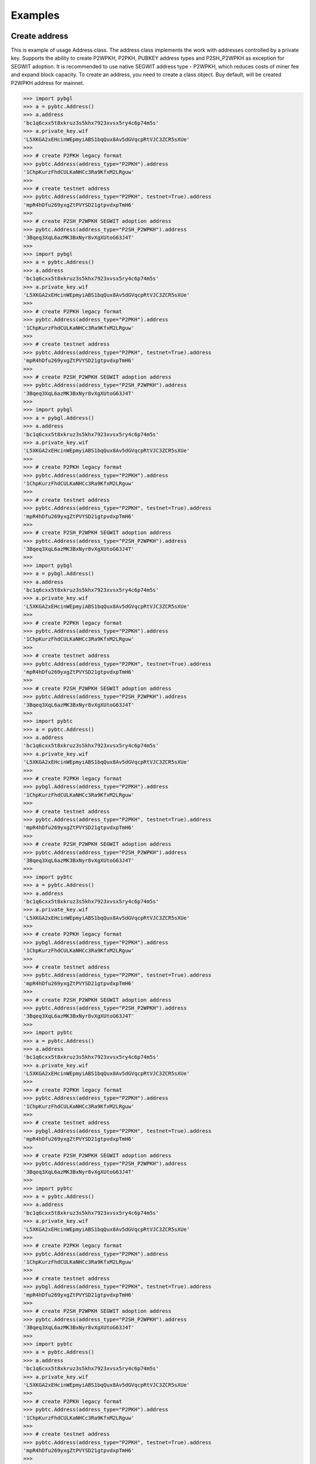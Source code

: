 ========
Examples
========


Create address
--------------

This is example of usage Address class. The address class implements the work with addresses controlled by a private key.
Supports the ability to create P2WPKH, P2PKH, PUBKEY address types and P2SH_P2WPKH as exception for SEGWIT adoption.
It is recommended to use native SEGWIT address type - P2WPKH, which reduces costs of miner fee and expand block capacity.
To create an address, you need to create a class object. Buy default,
will be created P2WPKH address for mainnet.



.. code-block:: bash

      >>> import pybgl
      >>> a = pybtc.Address()
      >>> a.address
      'bc1q6cxx5t8xkruz3s5khx7923xvsx5ry4c6p74m5s'
      >>> a.private_key.wif
      'L5XKGA2xEHcinWEpmyiABS1bqQux8Av5dGVqcpRtVJC3ZCR5sXUe'
      >>>
      >>> # create P2PKH legacy format
      >>> pybtc.Address(address_type="P2PKH").address
      '1ChpKurzFhdCULKaNHCc3Ra9KfxM2LRguw'
      >>>
      >>> # create testnet address
      >>> pybtc.Address(address_type="P2PKH", testnet=True).address
      'mpR4hDfu269yxgZtPVYSD21gtpvdxpTmH6'
      >>>
      >>> # create P2SH_P2WPKH SEGWIT adoption address
      >>> pybtc.Address(address_type="P2SH_P2WPKH").address
      '3Bqeq3XqL6azMK3BxNyr8vXgXUtoG63J4T'
      >>>
      >>> import pybgl
      >>> a = pybtc.Address()
      >>> a.address
      'bc1q6cxx5t8xkruz3s5khx7923xvsx5ry4c6p74m5s'
      >>> a.private_key.wif
      'L5XKGA2xEHcinWEpmyiABS1bqQux8Av5dGVqcpRtVJC3ZCR5sXUe'
      >>>
      >>> # create P2PKH legacy format
      >>> pybtc.Address(address_type="P2PKH").address
      '1ChpKurzFhdCULKaNHCc3Ra9KfxM2LRguw'
      >>>
      >>> # create testnet address
      >>> pybtc.Address(address_type="P2PKH", testnet=True).address
      'mpR4hDfu269yxgZtPVYSD21gtpvdxpTmH6'
      >>>
      >>> # create P2SH_P2WPKH SEGWIT adoption address
      >>> pybtc.Address(address_type="P2SH_P2WPKH").address
      '3Bqeq3XqL6azMK3BxNyr8vXgXUtoG63J4T'
      >>>
      >>> import pybgl
      >>> a = pybgl.Address()
      >>> a.address
      'bc1q6cxx5t8xkruz3s5khx7923xvsx5ry4c6p74m5s'
      >>> a.private_key.wif
      'L5XKGA2xEHcinWEpmyiABS1bqQux8Av5dGVqcpRtVJC3ZCR5sXUe'
      >>>
      >>> # create P2PKH legacy format
      >>> pybtc.Address(address_type="P2PKH").address
      '1ChpKurzFhdCULKaNHCc3Ra9KfxM2LRguw'
      >>>
      >>> # create testnet address
      >>> pybtc.Address(address_type="P2PKH", testnet=True).address
      'mpR4hDfu269yxgZtPVYSD21gtpvdxpTmH6'
      >>>
      >>> # create P2SH_P2WPKH SEGWIT adoption address
      >>> pybtc.Address(address_type="P2SH_P2WPKH").address
      '3Bqeq3XqL6azMK3BxNyr8vXgXUtoG63J4T'
      >>>
      >>> import pybgl
      >>> a = pybgl.Address()
      >>> a.address
      'bc1q6cxx5t8xkruz3s5khx7923xvsx5ry4c6p74m5s'
      >>> a.private_key.wif
      'L5XKGA2xEHcinWEpmyiABS1bqQux8Av5dGVqcpRtVJC3ZCR5sXUe'
      >>>
      >>> # create P2PKH legacy format
      >>> pybtc.Address(address_type="P2PKH").address
      '1ChpKurzFhdCULKaNHCc3Ra9KfxM2LRguw'
      >>>
      >>> # create testnet address
      >>> pybtc.Address(address_type="P2PKH", testnet=True).address
      'mpR4hDfu269yxgZtPVYSD21gtpvdxpTmH6'
      >>>
      >>> # create P2SH_P2WPKH SEGWIT adoption address
      >>> pybtc.Address(address_type="P2SH_P2WPKH").address
      '3Bqeq3XqL6azMK3BxNyr8vXgXUtoG63J4T'
      >>>
      >>> import pybtc
      >>> a = pybtc.Address()
      >>> a.address
      'bc1q6cxx5t8xkruz3s5khx7923xvsx5ry4c6p74m5s'
      >>> a.private_key.wif
      'L5XKGA2xEHcinWEpmyiABS1bqQux8Av5dGVqcpRtVJC3ZCR5sXUe'
      >>>
      >>> # create P2PKH legacy format
      >>> pybgl.Address(address_type="P2PKH").address
      '1ChpKurzFhdCULKaNHCc3Ra9KfxM2LRguw'
      >>>
      >>> # create testnet address
      >>> pybtc.Address(address_type="P2PKH", testnet=True).address
      'mpR4hDfu269yxgZtPVYSD21gtpvdxpTmH6'
      >>>
      >>> # create P2SH_P2WPKH SEGWIT adoption address
      >>> pybtc.Address(address_type="P2SH_P2WPKH").address
      '3Bqeq3XqL6azMK3BxNyr8vXgXUtoG63J4T'
      >>>
      >>> import pybtc
      >>> a = pybtc.Address()
      >>> a.address
      'bc1q6cxx5t8xkruz3s5khx7923xvsx5ry4c6p74m5s'
      >>> a.private_key.wif
      'L5XKGA2xEHcinWEpmyiABS1bqQux8Av5dGVqcpRtVJC3ZCR5sXUe'
      >>>
      >>> # create P2PKH legacy format
      >>> pybgl.Address(address_type="P2PKH").address
      '1ChpKurzFhdCULKaNHCc3Ra9KfxM2LRguw'
      >>>
      >>> # create testnet address
      >>> pybtc.Address(address_type="P2PKH", testnet=True).address
      'mpR4hDfu269yxgZtPVYSD21gtpvdxpTmH6'
      >>>
      >>> # create P2SH_P2WPKH SEGWIT adoption address
      >>> pybtc.Address(address_type="P2SH_P2WPKH").address
      '3Bqeq3XqL6azMK3BxNyr8vXgXUtoG63J4T'
      >>>
      >>> import pybtc
      >>> a = pybtc.Address()
      >>> a.address
      'bc1q6cxx5t8xkruz3s5khx7923xvsx5ry4c6p74m5s'
      >>> a.private_key.wif
      'L5XKGA2xEHcinWEpmyiABS1bqQux8Av5dGVqcpRtVJC3ZCR5sXUe'
      >>>
      >>> # create P2PKH legacy format
      >>> pybtc.Address(address_type="P2PKH").address
      '1ChpKurzFhdCULKaNHCc3Ra9KfxM2LRguw'
      >>>
      >>> # create testnet address
      >>> pybgl.Address(address_type="P2PKH", testnet=True).address
      'mpR4hDfu269yxgZtPVYSD21gtpvdxpTmH6'
      >>>
      >>> # create P2SH_P2WPKH SEGWIT adoption address
      >>> pybtc.Address(address_type="P2SH_P2WPKH").address
      '3Bqeq3XqL6azMK3BxNyr8vXgXUtoG63J4T'
      >>>
      >>> import pybtc
      >>> a = pybtc.Address()
      >>> a.address
      'bc1q6cxx5t8xkruz3s5khx7923xvsx5ry4c6p74m5s'
      >>> a.private_key.wif
      'L5XKGA2xEHcinWEpmyiABS1bqQux8Av5dGVqcpRtVJC3ZCR5sXUe'
      >>>
      >>> # create P2PKH legacy format
      >>> pybtc.Address(address_type="P2PKH").address
      '1ChpKurzFhdCULKaNHCc3Ra9KfxM2LRguw'
      >>>
      >>> # create testnet address
      >>> pybgl.Address(address_type="P2PKH", testnet=True).address
      'mpR4hDfu269yxgZtPVYSD21gtpvdxpTmH6'
      >>>
      >>> # create P2SH_P2WPKH SEGWIT adoption address
      >>> pybtc.Address(address_type="P2SH_P2WPKH").address
      '3Bqeq3XqL6azMK3BxNyr8vXgXUtoG63J4T'
      >>>
      >>> import pybtc
      >>> a = pybtc.Address()
      >>> a.address
      'bc1q6cxx5t8xkruz3s5khx7923xvsx5ry4c6p74m5s'
      >>> a.private_key.wif
      'L5XKGA2xEHcinWEpmyiABS1bqQux8Av5dGVqcpRtVJC3ZCR5sXUe'
      >>>
      >>> # create P2PKH legacy format
      >>> pybtc.Address(address_type="P2PKH").address
      '1ChpKurzFhdCULKaNHCc3Ra9KfxM2LRguw'
      >>>
      >>> # create testnet address
      >>> pybtc.Address(address_type="P2PKH", testnet=True).address
      'mpR4hDfu269yxgZtPVYSD21gtpvdxpTmH6'
      >>>
      >>> # create P2SH_P2WPKH SEGWIT adoption address
      >>> pybgl.Address(address_type="P2SH_P2WPKH").address
      '3Bqeq3XqL6azMK3BxNyr8vXgXUtoG63J4T'
      >>>
      >>> import pybtc
      >>> a = pybtc.Address()
      >>> a.address
      'bc1q6cxx5t8xkruz3s5khx7923xvsx5ry4c6p74m5s'
      >>> a.private_key.wif
      'L5XKGA2xEHcinWEpmyiABS1bqQux8Av5dGVqcpRtVJC3ZCR5sXUe'
      >>>
      >>> # create P2PKH legacy format
      >>> pybtc.Address(address_type="P2PKH").address
      '1ChpKurzFhdCULKaNHCc3Ra9KfxM2LRguw'
      >>>
      >>> # create testnet address
      >>> pybtc.Address(address_type="P2PKH", testnet=True).address
      'mpR4hDfu269yxgZtPVYSD21gtpvdxpTmH6'
      >>>
      >>> # create P2SH_P2WPKH SEGWIT adoption address
      >>> pybgl.Address(address_type="P2SH_P2WPKH").address
      '3Bqeq3XqL6azMK3BxNyr8vXgXUtoG63J4T'
      >>>
      >>> import pybtc
      >>> a = pybtc.Address()
      >>> a.address
      'bc1q6cxx5t8xkruz3s5khx7923xvsx5ry4c6p74m5s'
      >>> a.private_key.wif
      'L5XKGA2xEHcinWEpmyiABS1bqQux8Av5dGVqcpRtVJC3ZCR5sXUe'
      >>>
      >>> # create P2PKH legacy format
      >>> pybtc.Address(address_type="P2PKH").address
      '1ChpKurzFhdCULKaNHCc3Ra9KfxM2LRguw'
      >>>
      >>> # create testnet address
      >>> pybtc.Address(address_type="P2PKH", testnet=True).address
      'mpR4hDfu269yxgZtPVYSD21gtpvdxpTmH6'
      >>>
      >>> # create P2SH_P2WPKH SEGWIT adoption address
      >>> pybtc.Address(address_type="P2SH_P2WPKH").address
      '3Bqeq3XqL6azMK3BxNyr8vXgXUtoG63J4T'
      >>>


Get address from key
--------------------

In case you already have private or public key you can object from your key.

.. code-block:: bash

      >>> a = pybtc.Address('L5XKGA2xEHcinWEpmyiABS1bqQux8Av5dGVqcpRtVJC3ZCR5sXUe')
      >>> a.address
      'bc1q6cxx5t8xkruz3s5khx7923xvsx5ry4c6p74m5s'
      >>> a.public_key.hex
      '03b8b44876e1f45be7e42953ea47026c39cc45341344d3ab32701b93de696107af'
      >>>
      >>> # get address from public key
      >>> pub = pybtc.PublicKey('03b8b44876e1f45be7e42953ea47026c39cc45341344d3ab32701b93de696107af')
      >>>
      >>> pybtc.Address(pub).address
      'bc1q6cxx5t8xkruz3s5khx7923xvsx5ry4c6p74m5s'
      >>>

Pure functions for address
--------------------------

Create private key

.. code-block:: bash

      >>> import pybgl
      >>> pybtc.create_private_key()
      'KyvZYvdzWD4JSPFt4wXwjG53as227zT2qiWbMTicZEUSjiwvbEqi'
      >>>
      >>> pybtc.create_private_key(compressed=False)
      '5Jw8DY1uBrd35xup6eD6KLEFa4AJFbX381HWuHvPGirJto9ZTnr'
      >>>
      >>> pybtc.is_wif_valid('5Jw8DY1uBrd35xup6eD6KLEFa4AJFbX381HWuHvPGirJto9ZTnr')
      True
      >>> pybtc.is_wif_valid('5Jw8DY1uBrd35xup6eD6KLEFa4AJFbX381**********Jto9ZTnr')
      False
      >>>

Get public key from private key
      >>> import pybgl
      >>> pybtc.create_private_key()
      'KyvZYvdzWD4JSPFt4wXwjG53as227zT2qiWbMTicZEUSjiwvbEqi'
      >>>
      >>> pybtc.create_private_key(compressed=False)
      '5Jw8DY1uBrd35xup6eD6KLEFa4AJFbX381HWuHvPGirJto9ZTnr'
      >>>
      >>> pybtc.is_wif_valid('5Jw8DY1uBrd35xup6eD6KLEFa4AJFbX381HWuHvPGirJto9ZTnr')
      True
      >>> pybtc.is_wif_valid('5Jw8DY1uBrd35xup6eD6KLEFa4AJFbX381**********Jto9ZTnr')
      False
      >>>

Get public key from private key
      >>> import pybgl
      >>> pybgl.create_private_key()
      'KyvZYvdzWD4JSPFt4wXwjG53as227zT2qiWbMTicZEUSjiwvbEqi'
      >>>
      >>> pybtc.create_private_key(compressed=False)
      '5Jw8DY1uBrd35xup6eD6KLEFa4AJFbX381HWuHvPGirJto9ZTnr'
      >>>
      >>> pybtc.is_wif_valid('5Jw8DY1uBrd35xup6eD6KLEFa4AJFbX381HWuHvPGirJto9ZTnr')
      True
      >>> pybtc.is_wif_valid('5Jw8DY1uBrd35xup6eD6KLEFa4AJFbX381**********Jto9ZTnr')
      False
      >>>

Get public key from private key
      >>> import pybgl
      >>> pybgl.create_private_key()
      'KyvZYvdzWD4JSPFt4wXwjG53as227zT2qiWbMTicZEUSjiwvbEqi'
      >>>
      >>> pybtc.create_private_key(compressed=False)
      '5Jw8DY1uBrd35xup6eD6KLEFa4AJFbX381HWuHvPGirJto9ZTnr'
      >>>
      >>> pybtc.is_wif_valid('5Jw8DY1uBrd35xup6eD6KLEFa4AJFbX381HWuHvPGirJto9ZTnr')
      True
      >>> pybtc.is_wif_valid('5Jw8DY1uBrd35xup6eD6KLEFa4AJFbX381**********Jto9ZTnr')
      False
      >>>

Get public key from private key
      >>> import pybtc
      >>> pybtc.create_private_key()
      'KyvZYvdzWD4JSPFt4wXwjG53as227zT2qiWbMTicZEUSjiwvbEqi'
      >>>
      >>> pybgl.create_private_key(compressed=False)
      '5Jw8DY1uBrd35xup6eD6KLEFa4AJFbX381HWuHvPGirJto9ZTnr'
      >>>
      >>> pybtc.is_wif_valid('5Jw8DY1uBrd35xup6eD6KLEFa4AJFbX381HWuHvPGirJto9ZTnr')
      True
      >>> pybtc.is_wif_valid('5Jw8DY1uBrd35xup6eD6KLEFa4AJFbX381**********Jto9ZTnr')
      False
      >>>

Get public key from private key
      >>> import pybtc
      >>> pybtc.create_private_key()
      'KyvZYvdzWD4JSPFt4wXwjG53as227zT2qiWbMTicZEUSjiwvbEqi'
      >>>
      >>> pybgl.create_private_key(compressed=False)
      '5Jw8DY1uBrd35xup6eD6KLEFa4AJFbX381HWuHvPGirJto9ZTnr'
      >>>
      >>> pybtc.is_wif_valid('5Jw8DY1uBrd35xup6eD6KLEFa4AJFbX381HWuHvPGirJto9ZTnr')
      True
      >>> pybtc.is_wif_valid('5Jw8DY1uBrd35xup6eD6KLEFa4AJFbX381**********Jto9ZTnr')
      False
      >>>

Get public key from private key
      >>> import pybtc
      >>> pybtc.create_private_key()
      'KyvZYvdzWD4JSPFt4wXwjG53as227zT2qiWbMTicZEUSjiwvbEqi'
      >>>
      >>> pybtc.create_private_key(compressed=False)
      '5Jw8DY1uBrd35xup6eD6KLEFa4AJFbX381HWuHvPGirJto9ZTnr'
      >>>
      >>> pybgl.is_wif_valid('5Jw8DY1uBrd35xup6eD6KLEFa4AJFbX381HWuHvPGirJto9ZTnr')
      True
      >>> pybtc.is_wif_valid('5Jw8DY1uBrd35xup6eD6KLEFa4AJFbX381**********Jto9ZTnr')
      False
      >>>

Get public key from private key
      >>> import pybtc
      >>> pybtc.create_private_key()
      'KyvZYvdzWD4JSPFt4wXwjG53as227zT2qiWbMTicZEUSjiwvbEqi'
      >>>
      >>> pybtc.create_private_key(compressed=False)
      '5Jw8DY1uBrd35xup6eD6KLEFa4AJFbX381HWuHvPGirJto9ZTnr'
      >>>
      >>> pybgl.is_wif_valid('5Jw8DY1uBrd35xup6eD6KLEFa4AJFbX381HWuHvPGirJto9ZTnr')
      True
      >>> pybtc.is_wif_valid('5Jw8DY1uBrd35xup6eD6KLEFa4AJFbX381**********Jto9ZTnr')
      False
      >>>

Get public key from private key
      >>> import pybtc
      >>> pybtc.create_private_key()
      'KyvZYvdzWD4JSPFt4wXwjG53as227zT2qiWbMTicZEUSjiwvbEqi'
      >>>
      >>> pybtc.create_private_key(compressed=False)
      '5Jw8DY1uBrd35xup6eD6KLEFa4AJFbX381HWuHvPGirJto9ZTnr'
      >>>
      >>> pybtc.is_wif_valid('5Jw8DY1uBrd35xup6eD6KLEFa4AJFbX381HWuHvPGirJto9ZTnr')
      True
      >>> pybgl.is_wif_valid('5Jw8DY1uBrd35xup6eD6KLEFa4AJFbX381**********Jto9ZTnr')
      False
      >>>

Get public key from private key
      >>> import pybtc
      >>> pybtc.create_private_key()
      'KyvZYvdzWD4JSPFt4wXwjG53as227zT2qiWbMTicZEUSjiwvbEqi'
      >>>
      >>> pybtc.create_private_key(compressed=False)
      '5Jw8DY1uBrd35xup6eD6KLEFa4AJFbX381HWuHvPGirJto9ZTnr'
      >>>
      >>> pybtc.is_wif_valid('5Jw8DY1uBrd35xup6eD6KLEFa4AJFbX381HWuHvPGirJto9ZTnr')
      True
      >>> pybgl.is_wif_valid('5Jw8DY1uBrd35xup6eD6KLEFa4AJFbX381**********Jto9ZTnr')
      False
      >>>

Get public key from private key
      >>> import pybtc
      >>> pybtc.create_private_key()
      'KyvZYvdzWD4JSPFt4wXwjG53as227zT2qiWbMTicZEUSjiwvbEqi'
      >>>
      >>> pybtc.create_private_key(compressed=False)
      '5Jw8DY1uBrd35xup6eD6KLEFa4AJFbX381HWuHvPGirJto9ZTnr'
      >>>
      >>> pybtc.is_wif_valid('5Jw8DY1uBrd35xup6eD6KLEFa4AJFbX381HWuHvPGirJto9ZTnr')
      True
      >>> pybtc.is_wif_valid('5Jw8DY1uBrd35xup6eD6KLEFa4AJFbX381**********Jto9ZTnr')
      False
      >>>

Get public key from private key

.. code-block:: bash

      >>> import pybgl
      >>> pybtc.private_to_public_key('5Jw8DY1uBrd35xup6eD6KLEFa4AJFbX381HWuHvPGirJto9ZTnr')
      '0479f17a94410afd4f27588a192bacada53add0741765092dc0f8e2a29ea1bcd276dbc1ef74c3e0172d9db8047f2a0a5dc2e8e51a13f7f0cc072de906b765e0f7f'
      >>>
      >>> pybtc.public_key_to_address('0479f17a94410afd4f27588a192bacada53add0741765092dc0f8e2a29ea1bcd276dbc1ef74c3e0172d9db8047f2a0a5dc2e8e51a13f7f0cc072de906b765e0f7f')
      >>>
      >>> # this is uncompressed public key, so we can't create witness address
      >>> # we have to set witness_version to None to get non segwit address
      >>> pub = pybtc.private_to_public_key('5Jw8DY1uBrd35xup6eD6KLEFa4AJFbX381HWuHvPGirJto9ZTnr')
      >>> pybtc.public_key_to_address(pub, witness_version=None)
      '17mXwxxZRmj1nJJzDszZbW9URSAradEuAt'
      >>>

Tools
      >>> import pybgl
      >>> pybtc.private_to_public_key('5Jw8DY1uBrd35xup6eD6KLEFa4AJFbX381HWuHvPGirJto9ZTnr')
      '0479f17a94410afd4f27588a192bacada53add0741765092dc0f8e2a29ea1bcd276dbc1ef74c3e0172d9db8047f2a0a5dc2e8e51a13f7f0cc072de906b765e0f7f'
      >>>
      >>> pybtc.public_key_to_address('0479f17a94410afd4f27588a192bacada53add0741765092dc0f8e2a29ea1bcd276dbc1ef74c3e0172d9db8047f2a0a5dc2e8e51a13f7f0cc072de906b765e0f7f')
      >>>
      >>> # this is uncompressed public key, so we can't create witness address
      >>> # we have to set witness_version to None to get non segwit address
      >>> pub = pybtc.private_to_public_key('5Jw8DY1uBrd35xup6eD6KLEFa4AJFbX381HWuHvPGirJto9ZTnr')
      >>> pybtc.public_key_to_address(pub, witness_version=None)
      '17mXwxxZRmj1nJJzDszZbW9URSAradEuAt'
      >>>

Tools
      >>> import pybgl
      >>> pybgl.private_to_public_key('5Jw8DY1uBrd35xup6eD6KLEFa4AJFbX381HWuHvPGirJto9ZTnr')
      '0479f17a94410afd4f27588a192bacada53add0741765092dc0f8e2a29ea1bcd276dbc1ef74c3e0172d9db8047f2a0a5dc2e8e51a13f7f0cc072de906b765e0f7f'
      >>>
      >>> pybtc.public_key_to_address('0479f17a94410afd4f27588a192bacada53add0741765092dc0f8e2a29ea1bcd276dbc1ef74c3e0172d9db8047f2a0a5dc2e8e51a13f7f0cc072de906b765e0f7f')
      >>>
      >>> # this is uncompressed public key, so we can't create witness address
      >>> # we have to set witness_version to None to get non segwit address
      >>> pub = pybtc.private_to_public_key('5Jw8DY1uBrd35xup6eD6KLEFa4AJFbX381HWuHvPGirJto9ZTnr')
      >>> pybtc.public_key_to_address(pub, witness_version=None)
      '17mXwxxZRmj1nJJzDszZbW9URSAradEuAt'
      >>>

Tools
      >>> import pybgl
      >>> pybgl.private_to_public_key('5Jw8DY1uBrd35xup6eD6KLEFa4AJFbX381HWuHvPGirJto9ZTnr')
      '0479f17a94410afd4f27588a192bacada53add0741765092dc0f8e2a29ea1bcd276dbc1ef74c3e0172d9db8047f2a0a5dc2e8e51a13f7f0cc072de906b765e0f7f'
      >>>
      >>> pybtc.public_key_to_address('0479f17a94410afd4f27588a192bacada53add0741765092dc0f8e2a29ea1bcd276dbc1ef74c3e0172d9db8047f2a0a5dc2e8e51a13f7f0cc072de906b765e0f7f')
      >>>
      >>> # this is uncompressed public key, so we can't create witness address
      >>> # we have to set witness_version to None to get non segwit address
      >>> pub = pybtc.private_to_public_key('5Jw8DY1uBrd35xup6eD6KLEFa4AJFbX381HWuHvPGirJto9ZTnr')
      >>> pybtc.public_key_to_address(pub, witness_version=None)
      '17mXwxxZRmj1nJJzDszZbW9URSAradEuAt'
      >>>

Tools
      >>> import pybtc
      >>> pybtc.private_to_public_key('5Jw8DY1uBrd35xup6eD6KLEFa4AJFbX381HWuHvPGirJto9ZTnr')
      '0479f17a94410afd4f27588a192bacada53add0741765092dc0f8e2a29ea1bcd276dbc1ef74c3e0172d9db8047f2a0a5dc2e8e51a13f7f0cc072de906b765e0f7f'
      >>>
      >>> pybgl.public_key_to_address('0479f17a94410afd4f27588a192bacada53add0741765092dc0f8e2a29ea1bcd276dbc1ef74c3e0172d9db8047f2a0a5dc2e8e51a13f7f0cc072de906b765e0f7f')
      >>>
      >>> # this is uncompressed public key, so we can't create witness address
      >>> # we have to set witness_version to None to get non segwit address
      >>> pub = pybtc.private_to_public_key('5Jw8DY1uBrd35xup6eD6KLEFa4AJFbX381HWuHvPGirJto9ZTnr')
      >>> pybtc.public_key_to_address(pub, witness_version=None)
      '17mXwxxZRmj1nJJzDszZbW9URSAradEuAt'
      >>>

Tools
      >>> import pybtc
      >>> pybtc.private_to_public_key('5Jw8DY1uBrd35xup6eD6KLEFa4AJFbX381HWuHvPGirJto9ZTnr')
      '0479f17a94410afd4f27588a192bacada53add0741765092dc0f8e2a29ea1bcd276dbc1ef74c3e0172d9db8047f2a0a5dc2e8e51a13f7f0cc072de906b765e0f7f'
      >>>
      >>> pybgl.public_key_to_address('0479f17a94410afd4f27588a192bacada53add0741765092dc0f8e2a29ea1bcd276dbc1ef74c3e0172d9db8047f2a0a5dc2e8e51a13f7f0cc072de906b765e0f7f')
      >>>
      >>> # this is uncompressed public key, so we can't create witness address
      >>> # we have to set witness_version to None to get non segwit address
      >>> pub = pybtc.private_to_public_key('5Jw8DY1uBrd35xup6eD6KLEFa4AJFbX381HWuHvPGirJto9ZTnr')
      >>> pybtc.public_key_to_address(pub, witness_version=None)
      '17mXwxxZRmj1nJJzDszZbW9URSAradEuAt'
      >>>

Tools
      >>> import pybtc
      >>> pybtc.private_to_public_key('5Jw8DY1uBrd35xup6eD6KLEFa4AJFbX381HWuHvPGirJto9ZTnr')
      '0479f17a94410afd4f27588a192bacada53add0741765092dc0f8e2a29ea1bcd276dbc1ef74c3e0172d9db8047f2a0a5dc2e8e51a13f7f0cc072de906b765e0f7f'
      >>>
      >>> pybgl.public_key_to_address('0479f17a94410afd4f27588a192bacada53add0741765092dc0f8e2a29ea1bcd276dbc1ef74c3e0172d9db8047f2a0a5dc2e8e51a13f7f0cc072de906b765e0f7f')
      >>>
      >>> # this is uncompressed public key, so we can't create witness address
      >>> # we have to set witness_version to None to get non segwit address
      >>> pub = pybgl.private_to_public_key('5Jw8DY1uBrd35xup6eD6KLEFa4AJFbX381HWuHvPGirJto9ZTnr')
      >>> pybtc.public_key_to_address(pub, witness_version=None)
      '17mXwxxZRmj1nJJzDszZbW9URSAradEuAt'
      >>>

Tools
      >>> import pybtc
      >>> pybtc.private_to_public_key('5Jw8DY1uBrd35xup6eD6KLEFa4AJFbX381HWuHvPGirJto9ZTnr')
      '0479f17a94410afd4f27588a192bacada53add0741765092dc0f8e2a29ea1bcd276dbc1ef74c3e0172d9db8047f2a0a5dc2e8e51a13f7f0cc072de906b765e0f7f'
      >>>
      >>> pybgl.public_key_to_address('0479f17a94410afd4f27588a192bacada53add0741765092dc0f8e2a29ea1bcd276dbc1ef74c3e0172d9db8047f2a0a5dc2e8e51a13f7f0cc072de906b765e0f7f')
      >>>
      >>> # this is uncompressed public key, so we can't create witness address
      >>> # we have to set witness_version to None to get non segwit address
      >>> pub = pybgl.private_to_public_key('5Jw8DY1uBrd35xup6eD6KLEFa4AJFbX381HWuHvPGirJto9ZTnr')
      >>> pybtc.public_key_to_address(pub, witness_version=None)
      '17mXwxxZRmj1nJJzDszZbW9URSAradEuAt'
      >>>

Tools
      >>> import pybtc
      >>> pybtc.private_to_public_key('5Jw8DY1uBrd35xup6eD6KLEFa4AJFbX381HWuHvPGirJto9ZTnr')
      '0479f17a94410afd4f27588a192bacada53add0741765092dc0f8e2a29ea1bcd276dbc1ef74c3e0172d9db8047f2a0a5dc2e8e51a13f7f0cc072de906b765e0f7f'
      >>>
      >>> pybgl.public_key_to_address('0479f17a94410afd4f27588a192bacada53add0741765092dc0f8e2a29ea1bcd276dbc1ef74c3e0172d9db8047f2a0a5dc2e8e51a13f7f0cc072de906b765e0f7f')
      >>>
      >>> # this is uncompressed public key, so we can't create witness address
      >>> # we have to set witness_version to None to get non segwit address
      >>> pub = pybgl.private_to_public_key('5Jw8DY1uBrd35xup6eD6KLEFa4AJFbX381HWuHvPGirJto9ZTnr')
      >>> pybgl.public_key_to_address(pub, witness_version=None)
      '17mXwxxZRmj1nJJzDszZbW9URSAradEuAt'
      >>>

Tools
      >>> import pybtc
      >>> pybtc.private_to_public_key('5Jw8DY1uBrd35xup6eD6KLEFa4AJFbX381HWuHvPGirJto9ZTnr')
      '0479f17a94410afd4f27588a192bacada53add0741765092dc0f8e2a29ea1bcd276dbc1ef74c3e0172d9db8047f2a0a5dc2e8e51a13f7f0cc072de906b765e0f7f'
      >>>
      >>> pybgl.public_key_to_address('0479f17a94410afd4f27588a192bacada53add0741765092dc0f8e2a29ea1bcd276dbc1ef74c3e0172d9db8047f2a0a5dc2e8e51a13f7f0cc072de906b765e0f7f')
      >>>
      >>> # this is uncompressed public key, so we can't create witness address
      >>> # we have to set witness_version to None to get non segwit address
      >>> pub = pybgl.private_to_public_key('5Jw8DY1uBrd35xup6eD6KLEFa4AJFbX381HWuHvPGirJto9ZTnr')
      >>> pybgl.public_key_to_address(pub, witness_version=None)
      '17mXwxxZRmj1nJJzDszZbW9URSAradEuAt'
      >>>

Tools
      >>> import pybtc
      >>> pybtc.private_to_public_key('5Jw8DY1uBrd35xup6eD6KLEFa4AJFbX381HWuHvPGirJto9ZTnr')
      '0479f17a94410afd4f27588a192bacada53add0741765092dc0f8e2a29ea1bcd276dbc1ef74c3e0172d9db8047f2a0a5dc2e8e51a13f7f0cc072de906b765e0f7f'
      >>>
      >>> pybtc.public_key_to_address('0479f17a94410afd4f27588a192bacada53add0741765092dc0f8e2a29ea1bcd276dbc1ef74c3e0172d9db8047f2a0a5dc2e8e51a13f7f0cc072de906b765e0f7f')
      >>>
      >>> # this is uncompressed public key, so we can't create witness address
      >>> # we have to set witness_version to None to get non segwit address
      >>> pub = pybtc.private_to_public_key('5Jw8DY1uBrd35xup6eD6KLEFa4AJFbX381HWuHvPGirJto9ZTnr')
      >>> pybtc.public_key_to_address(pub, witness_version=None)
      '17mXwxxZRmj1nJJzDszZbW9URSAradEuAt'
      >>>

Tools

.. code-block:: bash

      >>> pybtc.is_address_valid('17mXwxxZRmj1nJJzDszZbW9URSAradEuAt')
      True
      >>> pybtc.address_type('17mXwxxZRmj1nJJzDszZbW9URSAradEuAt')
      'P2PKH'
      >>> pybtc.address_net_type('17mXwxxZRmj1nJJzDszZbW9URSAradEuAt')
      'mainnet'
      >>>


Create script address
---------------------







